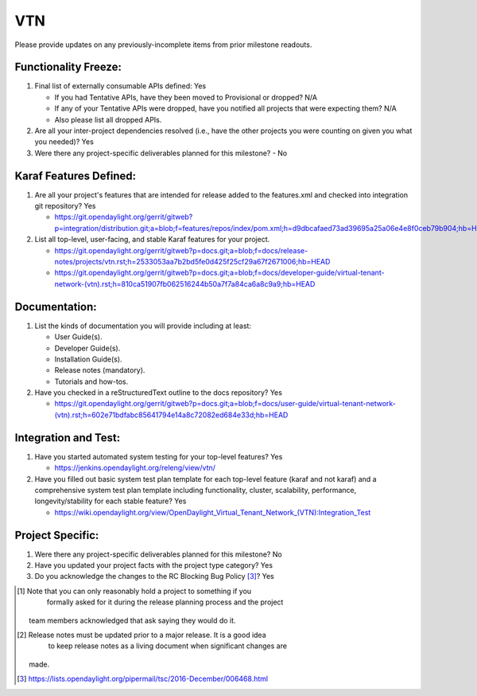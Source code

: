 ===
VTN
===

Please provide updates on any previously-incomplete items from prior milestone
readouts.

Functionality Freeze:
---------------------

1. Final list of externally consumable APIs defined: Yes

   - If you had Tentative APIs, have they been moved to Provisional or dropped?
     N/A
   - If any of your Tentative APIs were dropped, have you notified all projects
     that were expecting them? N/A
   - Also please list all dropped APIs.

2. Are all your inter-project dependencies resolved (i.e., have the other
   projects you were counting on given you what you needed)? Yes

3. Were there any project-specific deliverables planned for this milestone?
   - No

Karaf Features Defined:
-----------------------

1. Are all your project's features that are intended for release added to the
   features.xml and checked into integration git repository? Yes

   - https://git.opendaylight.org/gerrit/gitweb?p=integration/distribution.git;a=blob;f=features/repos/index/pom.xml;h=d9dbcafaed73ad39695a25a06e4e8f0ceb79b904;hb=HEAD

2. List all top-level, user-facing, and stable Karaf features for your project.

   - https://git.opendaylight.org/gerrit/gitweb?p=docs.git;a=blob;f=docs/release-notes/projects/vtn.rst;h=2533053aa7b2bd5fe0d425f25cf29a67f2671006;hb=HEAD
   - https://git.opendaylight.org/gerrit/gitweb?p=docs.git;a=blob;f=docs/developer-guide/virtual-tenant-network-(vtn).rst;h=810ca51907fb062516244b50a7f7a84ca6a8c9a9;hb=HEAD

Documentation:
--------------

1. List the kinds of documentation you will provide including at least:

   - User Guide(s).
   - Developer Guide(s).
   - Installation Guide(s).
   - Release notes (mandatory).
   - Tutorials and how-tos.

2. Have you checked in a reStructuredText outline to the docs repository? Yes

   - https://git.opendaylight.org/gerrit/gitweb?p=docs.git;a=blob;f=docs/user-guide/virtual-tenant-network-(vtn).rst;h=602e71bdfabc85641794e14a8c72082ed684e33d;hb=HEAD

Integration and Test:
---------------------

1. Have you started automated system testing for your top-level features?
   Yes

   - https://jenkins.opendaylight.org/releng/view/vtn/

2. Have you filled out basic system test plan template for each top-level
   feature (karaf and not karaf) and a comprehensive system test plan template
   including functionality, cluster, scalability, performance,
   longevity/stability for each stable feature? Yes

   - https://wiki.opendaylight.org/view/OpenDaylight_Virtual_Tenant_Network_(VTN):Integration_Test

Project Specific:
-----------------

1. Were there any project-specific deliverables planned for this milestone?
   No

2. Have you updated your project facts with the project type category? Yes

3. Do you acknowledge the changes to the RC Blocking Bug Policy [3]_? Yes

.. [1] Note that you can only reasonably hold a project to something if you
          formally asked for it during the release planning process and the project
       team members acknowledged that ask saying they would do it.
.. [2] Release notes must be updated prior to a major release. It is a good idea
          to keep release notes as a living document when significant changes are
       made.
.. [3] https://lists.opendaylight.org/pipermail/tsc/2016-December/006468.html
